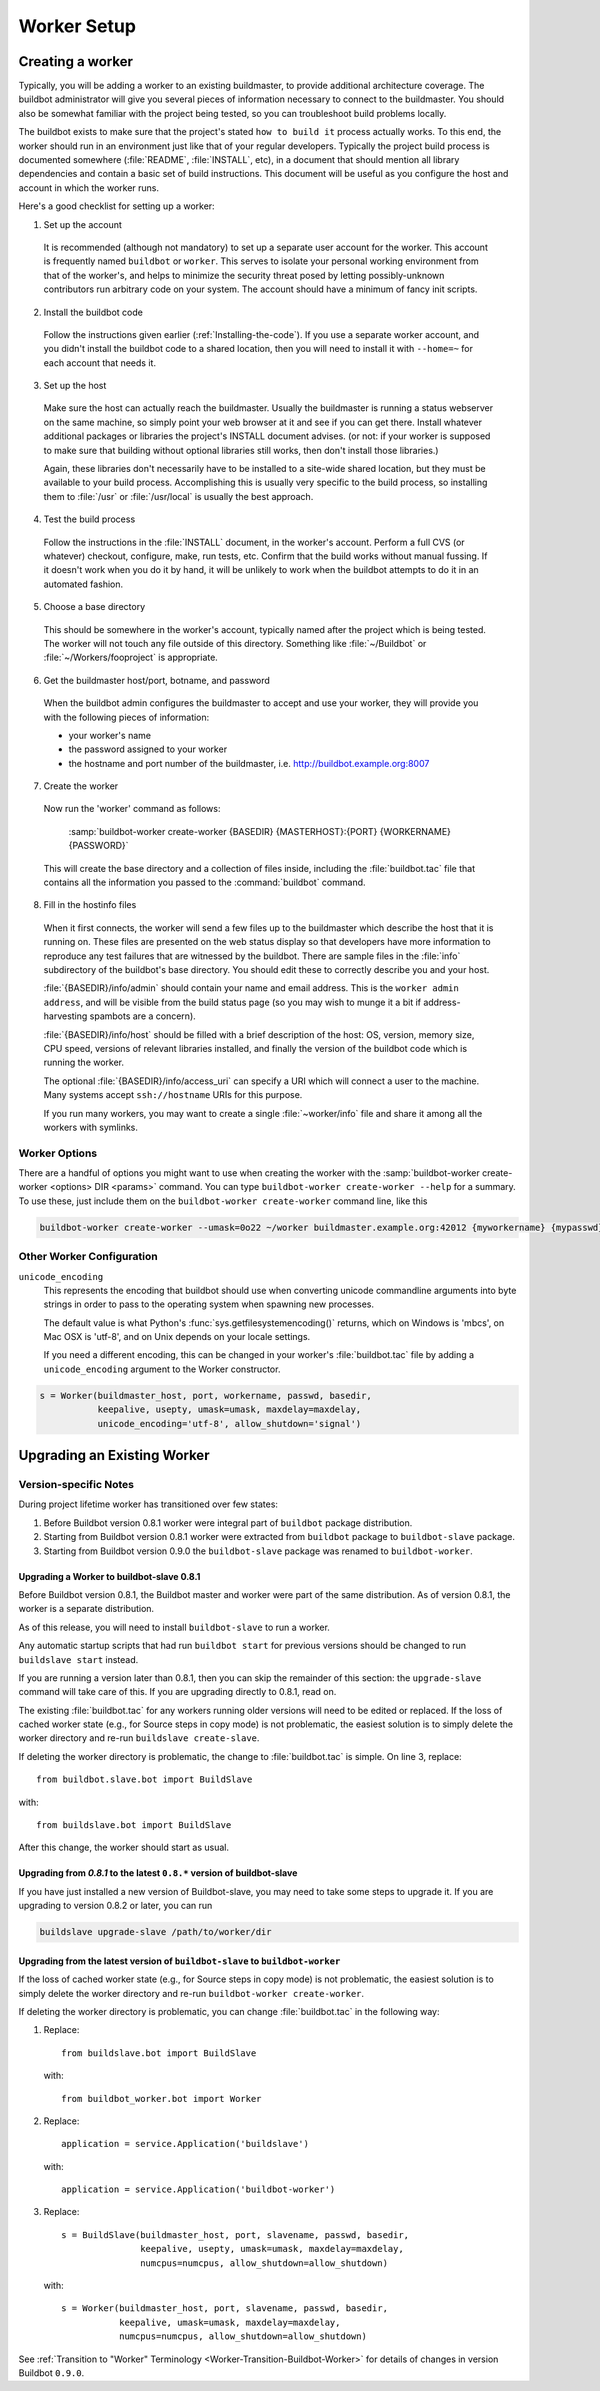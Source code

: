Worker Setup
============

.. _Creating-a-worker:

Creating a worker
-----------------

Typically, you will be adding a worker to an existing buildmaster, to provide additional architecture coverage.
The buildbot administrator will give you several pieces of information necessary to connect to the buildmaster.
You should also be somewhat familiar with the project being tested, so you can troubleshoot build problems locally.

The buildbot exists to make sure that the project's stated ``how to build it`` process actually works.
To this end, the worker should run in an environment just like that of your regular developers.
Typically the project build process is documented somewhere (:file:`README`, :file:`INSTALL`, etc), in a document that should mention all library dependencies and contain a basic set of build instructions.
This document will be useful as you configure the host and account in which the worker runs.

Here's a good checklist for setting up a worker:

1. Set up the account

  It is recommended (although not mandatory) to set up a separate user account for the worker.
  This account is frequently named ``buildbot`` or ``worker``.
  This serves to isolate your personal working environment from that of the worker's, and helps to minimize the security threat posed by letting possibly-unknown contributors run arbitrary code on your system.
  The account should have a minimum of fancy init scripts.

2. Install the buildbot code

  Follow the instructions given earlier (:ref:`Installing-the-code`).
  If you use a separate worker account, and you didn't install the buildbot code to a shared location, then you will need to install it with ``--home=~`` for each account that needs it.

3. Set up the host

  Make sure the host can actually reach the buildmaster.
  Usually the buildmaster is running a status webserver on the same machine, so simply point your web browser at it and see if you can get there.
  Install whatever additional packages or libraries the project's INSTALL document advises.
  (or not: if your worker is supposed to make sure that building without optional libraries still works, then don't install those libraries.)

  Again, these libraries don't necessarily have to be installed to a site-wide shared location, but they must be available to your build process.
  Accomplishing this is usually very specific to the build process, so installing them to :file:`/usr` or :file:`/usr/local` is usually the best approach.

4. Test the build process

  Follow the instructions in the :file:`INSTALL` document, in the worker's account.
  Perform a full CVS (or whatever) checkout, configure, make, run tests, etc.
  Confirm that the build works without manual fussing.
  If it doesn't work when you do it by hand, it will be unlikely to work when the buildbot attempts to do it in an automated fashion.

5. Choose a base directory

  This should be somewhere in the worker's account, typically named after the project which is being tested.
  The worker will not touch any file outside of this directory.
  Something like :file:`~/Buildbot` or :file:`~/Workers/fooproject` is appropriate.

6. Get the buildmaster host/port, botname, and password

  When the buildbot admin configures the buildmaster to accept and use your worker, they will provide you with the following pieces of information:

  * your worker's name
  * the password assigned to your worker
  * the hostname and port number of the buildmaster, i.e. `<http://buildbot.example.org:8007>`__

7. Create the worker

  Now run the 'worker' command as follows:

      :samp:`buildbot-worker create-worker {BASEDIR} {MASTERHOST}:{PORT} {WORKERNAME} {PASSWORD}`

  This will create the base directory and a collection of files inside, including the :file:`buildbot.tac` file that contains all the information you passed to the :command:`buildbot` command.

8. Fill in the hostinfo files

  When it first connects, the worker will send a few files up to the buildmaster which describe the host that it is running on.
  These files are presented on the web status display so that developers have more information to reproduce any test failures that are witnessed by the buildbot.
  There are sample files in the :file:`info` subdirectory of the buildbot's base directory.
  You should edit these to correctly describe you and your host.

  :file:`{BASEDIR}/info/admin` should contain your name and email address.
  This is the ``worker admin address``, and will be visible from the build status page (so you may wish to munge it a bit if address-harvesting spambots are a concern).

  :file:`{BASEDIR}/info/host` should be filled with a brief description of the host: OS, version, memory size, CPU speed, versions of relevant libraries installed, and finally the version of the buildbot code which is running the worker.

  The optional :file:`{BASEDIR}/info/access_uri` can specify a URI which will connect a user to the machine.
  Many systems accept ``ssh://hostname`` URIs for this purpose.

  If you run many workers, you may want to create a single :file:`~worker/info` file and share it among all the workers with symlinks.

.. _Worker-Options:

Worker Options
~~~~~~~~~~~~~~

There are a handful of options you might want to use when creating the worker with the :samp:`buildbot-worker create-worker <options> DIR <params>` command.
You can type ``buildbot-worker create-worker --help`` for a summary.
To use these, just include them on the ``buildbot-worker create-worker`` command line, like this

.. code-block:: bash

    buildbot-worker create-worker --umask=0o22 ~/worker buildmaster.example.org:42012 {myworkername} {mypasswd}

.. program:: buildbot-worker create-worker

.. option:: --no-logrotate

    This disables internal worker log management mechanism.
    With this option worker does not override the default logfile name and its behaviour giving a possibility to control those with command-line options of twistd daemon.

.. option:: --umask

    This is a string (generally an octal representation of an integer) which will cause the worker process' ``umask`` value to be set shortly after initialization.
    The ``twistd`` daemonization utility forces the umask to 077 at startup (which means that all files created by the worker or its child processes will be unreadable by any user other than the worker account).
    If you want build products to be readable by other accounts, you can add ``--umask=022`` to tell the worker to fix the umask after twistd clobbers it.
    If you want build products to be *writable* by other accounts too, use ``--umask=000``, but this is likely to be a security problem.

.. option:: --keepalive

    This is a number that indicates how frequently ``keepalive`` messages should be sent from the worker to the buildmaster, expressed in seconds.
    The default (600) causes a message to be sent to the buildmaster at least once every 10 minutes.
    To set this to a lower value, use e.g. ``--keepalive=120``.

    If the worker is behind a NAT box or stateful firewall, these messages may help to keep the connection alive: some NAT boxes tend to forget about a connection if it has not been used in a while.
    When this happens, the buildmaster will think that the worker has disappeared, and builds will time out.
    Meanwhile the worker will not realize than anything is wrong.

.. option:: --maxdelay

    This is a number that indicates the maximum amount of time the worker will wait between connection attempts, expressed in seconds.
    The default (300) causes the worker to wait at most 5 minutes before trying to connect to the buildmaster again.

.. option:: --maxretries

    This is a number that indicates the maximum number of time the worker will make connection attempts.
    After that amount, the worker process will stop.
    This option is useful for :ref:`Latent-Workers` to avoid consuming resources in case of misconfiguration or master failure.

    For VM based latent workers, the user is responsible for halting the system when Buildbot worker has exited.
    This feature is heavily OS dependent, and cannot be managed by Buildbot worker.
    For example with systemd_, one can add ``ExecStopPost=shutdown now`` to the Buildbot worker service unit configuration.

    .. _systemd: https://www.freedesktop.org/software/systemd/man/systemd.service.html

.. option:: --log-size

    This is the size in bytes when to rotate the Twisted log files.

.. option:: --log-count

    This is the number of log rotations to keep around.
    You can either specify a number or ``None`` to keep all :file:`twistd.log` files around.
    The default is 10.

.. option:: --allow-shutdown

    Can also be passed directly to the Worker constructor in :file:`buildbot.tac`.
    If set, it allows the worker to initiate a graceful shutdown, meaning that it will ask the master to shut down the worker when the current build, if any, is complete.

    Setting allow_shutdown to ``file`` will cause the worker to watch :file:`shutdown.stamp` in basedir for updates to its mtime.
    When the mtime changes, the worker will request a graceful shutdown from the master.
    The file does not need to exist prior to starting the worker.

    Setting allow_shutdown to ``signal`` will set up a SIGHUP handler to start a graceful shutdown.
    When the signal is received, the worker will request a graceful shutdown from the master.

    The default value is ``None``, in which case this feature will be disabled.

    Both master and worker must be at least version 0.8.3 for this feature to work.

.. _Other-Worker-Configuration:

Other Worker Configuration
~~~~~~~~~~~~~~~~~~~~~~~~~~

``unicode_encoding``
    This represents the encoding that buildbot should use when converting unicode commandline arguments into byte strings in order to pass to the operating system when spawning new processes.

    The default value is what Python's :func:`sys.getfilesystemencoding()` returns, which on Windows is 'mbcs', on Mac OSX is 'utf-8', and on Unix depends on your locale settings.

    If you need a different encoding, this can be changed in your worker's :file:`buildbot.tac` file by adding a ``unicode_encoding`` argument to the Worker constructor.

.. code-block:: python

    s = Worker(buildmaster_host, port, workername, passwd, basedir,
               keepalive, usepty, umask=umask, maxdelay=maxdelay,
               unicode_encoding='utf-8', allow_shutdown='signal')

.. _Upgrading-an-Existing-Worker:

Upgrading an Existing Worker
----------------------------

.. _Worker-Version-specific-Notes:

Version-specific Notes
~~~~~~~~~~~~~~~~~~~~~~

During project lifetime worker has transitioned over few states:

1. Before Buildbot version 0.8.1 worker were integral part of ``buildbot`` package distribution.
2. Starting from Buildbot version 0.8.1 worker were extracted from ``buildbot`` package to ``buildbot-slave`` package.
3. Starting from Buildbot version 0.9.0 the ``buildbot-slave`` package was renamed to ``buildbot-worker``.

Upgrading a Worker to buildbot-slave 0.8.1
''''''''''''''''''''''''''''''''''''''''''

Before Buildbot version 0.8.1, the Buildbot master and worker were part of the same distribution.
As of version 0.8.1, the worker is a separate distribution.

As of this release, you will need to install ``buildbot-slave`` to run a worker.

Any automatic startup scripts that had run ``buildbot start`` for previous versions should be changed to run ``buildslave start`` instead.

If you are running a version later than 0.8.1, then you can skip the remainder of this section: the ``upgrade-slave`` command will take care of this.
If you are upgrading directly to 0.8.1, read on.

The existing :file:`buildbot.tac` for any workers running older versions will need to be edited or replaced.
If the loss of cached worker state (e.g., for Source steps in copy mode) is not problematic, the easiest solution is to simply delete the worker directory and re-run ``buildslave create-slave``.

If deleting the worker directory is problematic, the change to :file:`buildbot.tac` is simple.
On line 3, replace::

    from buildbot.slave.bot import BuildSlave

with::

    from buildslave.bot import BuildSlave

After this change, the worker should start as usual.

Upgrading from `0.8.1` to the latest ``0.8.*`` version of buildbot-slave
''''''''''''''''''''''''''''''''''''''''''''''''''''''''''''''''''''''''

If you have just installed a new version of Buildbot-slave, you may need to take some steps to upgrade it.
If you are upgrading to version 0.8.2 or later, you can run

.. code-block:: bash

    buildslave upgrade-slave /path/to/worker/dir

Upgrading from the latest version of ``buildbot-slave`` to ``buildbot-worker``
''''''''''''''''''''''''''''''''''''''''''''''''''''''''''''''''''''''''''''''

If the loss of cached worker state (e.g., for Source steps in copy mode) is not problematic, the easiest solution is to simply delete the worker directory and re-run ``buildbot-worker create-worker``.

If deleting the worker directory is problematic, you can change :file:`buildbot.tac` in the following way:

1. Replace::

       from buildslave.bot import BuildSlave

   with::

       from buildbot_worker.bot import Worker

2. Replace::

       application = service.Application('buildslave')

   with::

       application = service.Application('buildbot-worker')

3. Replace::

       s = BuildSlave(buildmaster_host, port, slavename, passwd, basedir,
                      keepalive, usepty, umask=umask, maxdelay=maxdelay,
                      numcpus=numcpus, allow_shutdown=allow_shutdown)

   with::

       s = Worker(buildmaster_host, port, slavename, passwd, basedir,
                  keepalive, umask=umask, maxdelay=maxdelay,
                  numcpus=numcpus, allow_shutdown=allow_shutdown)

See :ref:`Transition to "Worker" Terminology <Worker-Transition-Buildbot-Worker>` for details of changes in version Buildbot ``0.9.0``.
